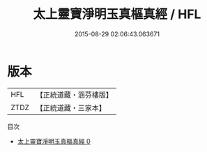 #+TITLE: 太上靈寶淨明玉真樞真經 / HFL

#+DATE: 2015-08-29 02:06:43.063671
* 版本
 |       HFL|【正統道藏・涵芬樓版】|
 |      ZTDZ|【正統道藏・三家本】|
目次
 - [[file:KR5e0006_000.txt][太上靈寶淨明玉真樞真經 0]]
